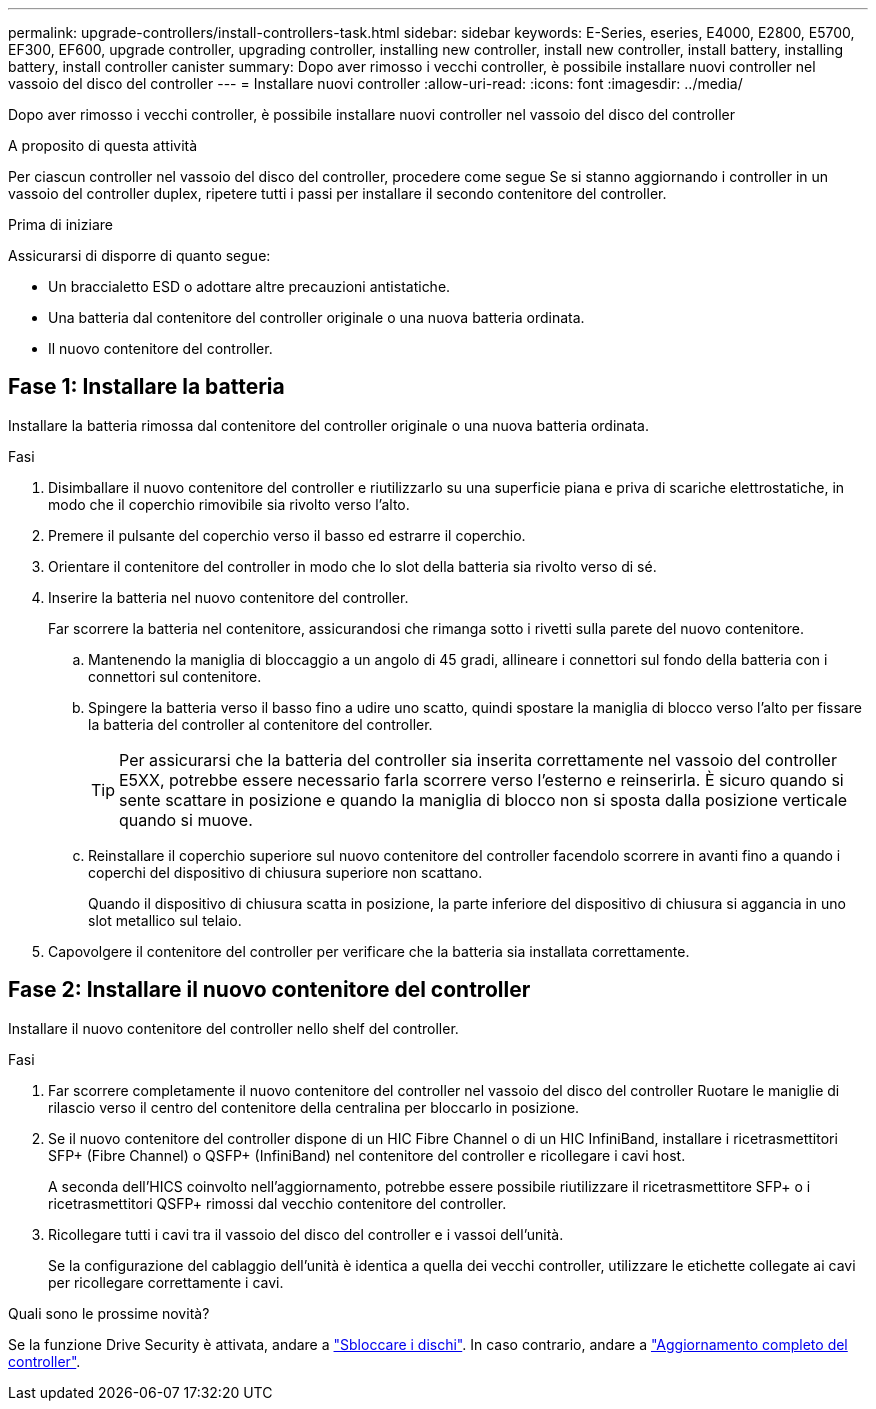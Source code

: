 ---
permalink: upgrade-controllers/install-controllers-task.html 
sidebar: sidebar 
keywords: E-Series, eseries, E4000, E2800, E5700, EF300, EF600, upgrade controller, upgrading controller, installing new controller, install new controller, install battery, installing battery, install controller canister 
summary: Dopo aver rimosso i vecchi controller, è possibile installare nuovi controller nel vassoio del disco del controller 
---
= Installare nuovi controller
:allow-uri-read: 
:icons: font
:imagesdir: ../media/


[role="lead"]
Dopo aver rimosso i vecchi controller, è possibile installare nuovi controller nel vassoio del disco del controller

.A proposito di questa attività
Per ciascun controller nel vassoio del disco del controller, procedere come segue Se si stanno aggiornando i controller in un vassoio del controller duplex, ripetere tutti i passi per installare il secondo contenitore del controller.

.Prima di iniziare
Assicurarsi di disporre di quanto segue:

* Un braccialetto ESD o adottare altre precauzioni antistatiche.
* Una batteria dal contenitore del controller originale o una nuova batteria ordinata.
* Il nuovo contenitore del controller.




== Fase 1: Installare la batteria

Installare la batteria rimossa dal contenitore del controller originale o una nuova batteria ordinata.

.Fasi
. Disimballare il nuovo contenitore del controller e riutilizzarlo su una superficie piana e priva di scariche elettrostatiche, in modo che il coperchio rimovibile sia rivolto verso l'alto.
. Premere il pulsante del coperchio verso il basso ed estrarre il coperchio.
. Orientare il contenitore del controller in modo che lo slot della batteria sia rivolto verso di sé.
. Inserire la batteria nel nuovo contenitore del controller.
+
Far scorrere la batteria nel contenitore, assicurandosi che rimanga sotto i rivetti sulla parete del nuovo contenitore.

+
.. Mantenendo la maniglia di bloccaggio a un angolo di 45 gradi, allineare i connettori sul fondo della batteria con i connettori sul contenitore.
.. Spingere la batteria verso il basso fino a udire uno scatto, quindi spostare la maniglia di blocco verso l'alto per fissare la batteria del controller al contenitore del controller.
+

TIP: Per assicurarsi che la batteria del controller sia inserita correttamente nel vassoio del controller E5XX, potrebbe essere necessario farla scorrere verso l'esterno e reinserirla. È sicuro quando si sente scattare in posizione e quando la maniglia di blocco non si sposta dalla posizione verticale quando si muove.

.. Reinstallare il coperchio superiore sul nuovo contenitore del controller facendolo scorrere in avanti fino a quando i coperchi del dispositivo di chiusura superiore non scattano.
+
Quando il dispositivo di chiusura scatta in posizione, la parte inferiore del dispositivo di chiusura si aggancia in uno slot metallico sul telaio.



. Capovolgere il contenitore del controller per verificare che la batteria sia installata correttamente.




== Fase 2: Installare il nuovo contenitore del controller

Installare il nuovo contenitore del controller nello shelf del controller.

.Fasi
. Far scorrere completamente il nuovo contenitore del controller nel vassoio del disco del controller Ruotare le maniglie di rilascio verso il centro del contenitore della centralina per bloccarlo in posizione.
. Se il nuovo contenitore del controller dispone di un HIC Fibre Channel o di un HIC InfiniBand, installare i ricetrasmettitori SFP+ (Fibre Channel) o QSFP+ (InfiniBand) nel contenitore del controller e ricollegare i cavi host.
+
A seconda dell'HICS coinvolto nell'aggiornamento, potrebbe essere possibile riutilizzare il ricetrasmettitore SFP+ o i ricetrasmettitori QSFP+ rimossi dal vecchio contenitore del controller.

. Ricollegare tutti i cavi tra il vassoio del disco del controller e i vassoi dell'unità.
+
Se la configurazione del cablaggio dell'unità è identica a quella dei vecchi controller, utilizzare le etichette collegate ai cavi per ricollegare correttamente i cavi.



.Quali sono le prossime novità?
Se la funzione Drive Security è attivata, andare a link:upgrade-unlock-drives-task.html["Sbloccare i dischi"]. In caso contrario, andare a link:complete-upgrade-controllers-task.html["Aggiornamento completo del controller"].
